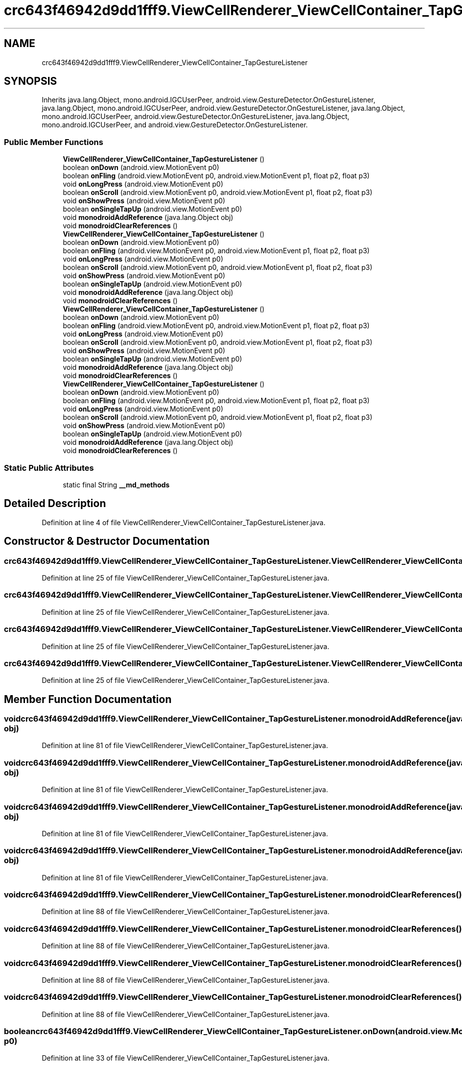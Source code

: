 .TH "crc643f46942d9dd1fff9.ViewCellRenderer_ViewCellContainer_TapGestureListener" 3 "Thu Apr 29 2021" "Version 1.0" "Green Quake" \" -*- nroff -*-
.ad l
.nh
.SH NAME
crc643f46942d9dd1fff9.ViewCellRenderer_ViewCellContainer_TapGestureListener
.SH SYNOPSIS
.br
.PP
.PP
Inherits java\&.lang\&.Object, mono\&.android\&.IGCUserPeer, android\&.view\&.GestureDetector\&.OnGestureListener, java\&.lang\&.Object, mono\&.android\&.IGCUserPeer, android\&.view\&.GestureDetector\&.OnGestureListener, java\&.lang\&.Object, mono\&.android\&.IGCUserPeer, android\&.view\&.GestureDetector\&.OnGestureListener, java\&.lang\&.Object, mono\&.android\&.IGCUserPeer, and android\&.view\&.GestureDetector\&.OnGestureListener\&.
.SS "Public Member Functions"

.in +1c
.ti -1c
.RI "\fBViewCellRenderer_ViewCellContainer_TapGestureListener\fP ()"
.br
.ti -1c
.RI "boolean \fBonDown\fP (android\&.view\&.MotionEvent p0)"
.br
.ti -1c
.RI "boolean \fBonFling\fP (android\&.view\&.MotionEvent p0, android\&.view\&.MotionEvent p1, float p2, float p3)"
.br
.ti -1c
.RI "void \fBonLongPress\fP (android\&.view\&.MotionEvent p0)"
.br
.ti -1c
.RI "boolean \fBonScroll\fP (android\&.view\&.MotionEvent p0, android\&.view\&.MotionEvent p1, float p2, float p3)"
.br
.ti -1c
.RI "void \fBonShowPress\fP (android\&.view\&.MotionEvent p0)"
.br
.ti -1c
.RI "boolean \fBonSingleTapUp\fP (android\&.view\&.MotionEvent p0)"
.br
.ti -1c
.RI "void \fBmonodroidAddReference\fP (java\&.lang\&.Object obj)"
.br
.ti -1c
.RI "void \fBmonodroidClearReferences\fP ()"
.br
.ti -1c
.RI "\fBViewCellRenderer_ViewCellContainer_TapGestureListener\fP ()"
.br
.ti -1c
.RI "boolean \fBonDown\fP (android\&.view\&.MotionEvent p0)"
.br
.ti -1c
.RI "boolean \fBonFling\fP (android\&.view\&.MotionEvent p0, android\&.view\&.MotionEvent p1, float p2, float p3)"
.br
.ti -1c
.RI "void \fBonLongPress\fP (android\&.view\&.MotionEvent p0)"
.br
.ti -1c
.RI "boolean \fBonScroll\fP (android\&.view\&.MotionEvent p0, android\&.view\&.MotionEvent p1, float p2, float p3)"
.br
.ti -1c
.RI "void \fBonShowPress\fP (android\&.view\&.MotionEvent p0)"
.br
.ti -1c
.RI "boolean \fBonSingleTapUp\fP (android\&.view\&.MotionEvent p0)"
.br
.ti -1c
.RI "void \fBmonodroidAddReference\fP (java\&.lang\&.Object obj)"
.br
.ti -1c
.RI "void \fBmonodroidClearReferences\fP ()"
.br
.ti -1c
.RI "\fBViewCellRenderer_ViewCellContainer_TapGestureListener\fP ()"
.br
.ti -1c
.RI "boolean \fBonDown\fP (android\&.view\&.MotionEvent p0)"
.br
.ti -1c
.RI "boolean \fBonFling\fP (android\&.view\&.MotionEvent p0, android\&.view\&.MotionEvent p1, float p2, float p3)"
.br
.ti -1c
.RI "void \fBonLongPress\fP (android\&.view\&.MotionEvent p0)"
.br
.ti -1c
.RI "boolean \fBonScroll\fP (android\&.view\&.MotionEvent p0, android\&.view\&.MotionEvent p1, float p2, float p3)"
.br
.ti -1c
.RI "void \fBonShowPress\fP (android\&.view\&.MotionEvent p0)"
.br
.ti -1c
.RI "boolean \fBonSingleTapUp\fP (android\&.view\&.MotionEvent p0)"
.br
.ti -1c
.RI "void \fBmonodroidAddReference\fP (java\&.lang\&.Object obj)"
.br
.ti -1c
.RI "void \fBmonodroidClearReferences\fP ()"
.br
.ti -1c
.RI "\fBViewCellRenderer_ViewCellContainer_TapGestureListener\fP ()"
.br
.ti -1c
.RI "boolean \fBonDown\fP (android\&.view\&.MotionEvent p0)"
.br
.ti -1c
.RI "boolean \fBonFling\fP (android\&.view\&.MotionEvent p0, android\&.view\&.MotionEvent p1, float p2, float p3)"
.br
.ti -1c
.RI "void \fBonLongPress\fP (android\&.view\&.MotionEvent p0)"
.br
.ti -1c
.RI "boolean \fBonScroll\fP (android\&.view\&.MotionEvent p0, android\&.view\&.MotionEvent p1, float p2, float p3)"
.br
.ti -1c
.RI "void \fBonShowPress\fP (android\&.view\&.MotionEvent p0)"
.br
.ti -1c
.RI "boolean \fBonSingleTapUp\fP (android\&.view\&.MotionEvent p0)"
.br
.ti -1c
.RI "void \fBmonodroidAddReference\fP (java\&.lang\&.Object obj)"
.br
.ti -1c
.RI "void \fBmonodroidClearReferences\fP ()"
.br
.in -1c
.SS "Static Public Attributes"

.in +1c
.ti -1c
.RI "static final String \fB__md_methods\fP"
.br
.in -1c
.SH "Detailed Description"
.PP 
Definition at line 4 of file ViewCellRenderer_ViewCellContainer_TapGestureListener\&.java\&.
.SH "Constructor & Destructor Documentation"
.PP 
.SS "crc643f46942d9dd1fff9\&.ViewCellRenderer_ViewCellContainer_TapGestureListener\&.ViewCellRenderer_ViewCellContainer_TapGestureListener ()"

.PP
Definition at line 25 of file ViewCellRenderer_ViewCellContainer_TapGestureListener\&.java\&.
.SS "crc643f46942d9dd1fff9\&.ViewCellRenderer_ViewCellContainer_TapGestureListener\&.ViewCellRenderer_ViewCellContainer_TapGestureListener ()"

.PP
Definition at line 25 of file ViewCellRenderer_ViewCellContainer_TapGestureListener\&.java\&.
.SS "crc643f46942d9dd1fff9\&.ViewCellRenderer_ViewCellContainer_TapGestureListener\&.ViewCellRenderer_ViewCellContainer_TapGestureListener ()"

.PP
Definition at line 25 of file ViewCellRenderer_ViewCellContainer_TapGestureListener\&.java\&.
.SS "crc643f46942d9dd1fff9\&.ViewCellRenderer_ViewCellContainer_TapGestureListener\&.ViewCellRenderer_ViewCellContainer_TapGestureListener ()"

.PP
Definition at line 25 of file ViewCellRenderer_ViewCellContainer_TapGestureListener\&.java\&.
.SH "Member Function Documentation"
.PP 
.SS "void crc643f46942d9dd1fff9\&.ViewCellRenderer_ViewCellContainer_TapGestureListener\&.monodroidAddReference (java\&.lang\&.Object obj)"

.PP
Definition at line 81 of file ViewCellRenderer_ViewCellContainer_TapGestureListener\&.java\&.
.SS "void crc643f46942d9dd1fff9\&.ViewCellRenderer_ViewCellContainer_TapGestureListener\&.monodroidAddReference (java\&.lang\&.Object obj)"

.PP
Definition at line 81 of file ViewCellRenderer_ViewCellContainer_TapGestureListener\&.java\&.
.SS "void crc643f46942d9dd1fff9\&.ViewCellRenderer_ViewCellContainer_TapGestureListener\&.monodroidAddReference (java\&.lang\&.Object obj)"

.PP
Definition at line 81 of file ViewCellRenderer_ViewCellContainer_TapGestureListener\&.java\&.
.SS "void crc643f46942d9dd1fff9\&.ViewCellRenderer_ViewCellContainer_TapGestureListener\&.monodroidAddReference (java\&.lang\&.Object obj)"

.PP
Definition at line 81 of file ViewCellRenderer_ViewCellContainer_TapGestureListener\&.java\&.
.SS "void crc643f46942d9dd1fff9\&.ViewCellRenderer_ViewCellContainer_TapGestureListener\&.monodroidClearReferences ()"

.PP
Definition at line 88 of file ViewCellRenderer_ViewCellContainer_TapGestureListener\&.java\&.
.SS "void crc643f46942d9dd1fff9\&.ViewCellRenderer_ViewCellContainer_TapGestureListener\&.monodroidClearReferences ()"

.PP
Definition at line 88 of file ViewCellRenderer_ViewCellContainer_TapGestureListener\&.java\&.
.SS "void crc643f46942d9dd1fff9\&.ViewCellRenderer_ViewCellContainer_TapGestureListener\&.monodroidClearReferences ()"

.PP
Definition at line 88 of file ViewCellRenderer_ViewCellContainer_TapGestureListener\&.java\&.
.SS "void crc643f46942d9dd1fff9\&.ViewCellRenderer_ViewCellContainer_TapGestureListener\&.monodroidClearReferences ()"

.PP
Definition at line 88 of file ViewCellRenderer_ViewCellContainer_TapGestureListener\&.java\&.
.SS "boolean crc643f46942d9dd1fff9\&.ViewCellRenderer_ViewCellContainer_TapGestureListener\&.onDown (android\&.view\&.MotionEvent p0)"

.PP
Definition at line 33 of file ViewCellRenderer_ViewCellContainer_TapGestureListener\&.java\&.
.SS "boolean crc643f46942d9dd1fff9\&.ViewCellRenderer_ViewCellContainer_TapGestureListener\&.onDown (android\&.view\&.MotionEvent p0)"

.PP
Definition at line 33 of file ViewCellRenderer_ViewCellContainer_TapGestureListener\&.java\&.
.SS "boolean crc643f46942d9dd1fff9\&.ViewCellRenderer_ViewCellContainer_TapGestureListener\&.onDown (android\&.view\&.MotionEvent p0)"

.PP
Definition at line 33 of file ViewCellRenderer_ViewCellContainer_TapGestureListener\&.java\&.
.SS "boolean crc643f46942d9dd1fff9\&.ViewCellRenderer_ViewCellContainer_TapGestureListener\&.onDown (android\&.view\&.MotionEvent p0)"

.PP
Definition at line 33 of file ViewCellRenderer_ViewCellContainer_TapGestureListener\&.java\&.
.SS "boolean crc643f46942d9dd1fff9\&.ViewCellRenderer_ViewCellContainer_TapGestureListener\&.onFling (android\&.view\&.MotionEvent p0, android\&.view\&.MotionEvent p1, float p2, float p3)"

.PP
Definition at line 41 of file ViewCellRenderer_ViewCellContainer_TapGestureListener\&.java\&.
.SS "boolean crc643f46942d9dd1fff9\&.ViewCellRenderer_ViewCellContainer_TapGestureListener\&.onFling (android\&.view\&.MotionEvent p0, android\&.view\&.MotionEvent p1, float p2, float p3)"

.PP
Definition at line 41 of file ViewCellRenderer_ViewCellContainer_TapGestureListener\&.java\&.
.SS "boolean crc643f46942d9dd1fff9\&.ViewCellRenderer_ViewCellContainer_TapGestureListener\&.onFling (android\&.view\&.MotionEvent p0, android\&.view\&.MotionEvent p1, float p2, float p3)"

.PP
Definition at line 41 of file ViewCellRenderer_ViewCellContainer_TapGestureListener\&.java\&.
.SS "boolean crc643f46942d9dd1fff9\&.ViewCellRenderer_ViewCellContainer_TapGestureListener\&.onFling (android\&.view\&.MotionEvent p0, android\&.view\&.MotionEvent p1, float p2, float p3)"

.PP
Definition at line 41 of file ViewCellRenderer_ViewCellContainer_TapGestureListener\&.java\&.
.SS "void crc643f46942d9dd1fff9\&.ViewCellRenderer_ViewCellContainer_TapGestureListener\&.onLongPress (android\&.view\&.MotionEvent p0)"

.PP
Definition at line 49 of file ViewCellRenderer_ViewCellContainer_TapGestureListener\&.java\&.
.SS "void crc643f46942d9dd1fff9\&.ViewCellRenderer_ViewCellContainer_TapGestureListener\&.onLongPress (android\&.view\&.MotionEvent p0)"

.PP
Definition at line 49 of file ViewCellRenderer_ViewCellContainer_TapGestureListener\&.java\&.
.SS "void crc643f46942d9dd1fff9\&.ViewCellRenderer_ViewCellContainer_TapGestureListener\&.onLongPress (android\&.view\&.MotionEvent p0)"

.PP
Definition at line 49 of file ViewCellRenderer_ViewCellContainer_TapGestureListener\&.java\&.
.SS "void crc643f46942d9dd1fff9\&.ViewCellRenderer_ViewCellContainer_TapGestureListener\&.onLongPress (android\&.view\&.MotionEvent p0)"

.PP
Definition at line 49 of file ViewCellRenderer_ViewCellContainer_TapGestureListener\&.java\&.
.SS "boolean crc643f46942d9dd1fff9\&.ViewCellRenderer_ViewCellContainer_TapGestureListener\&.onScroll (android\&.view\&.MotionEvent p0, android\&.view\&.MotionEvent p1, float p2, float p3)"

.PP
Definition at line 57 of file ViewCellRenderer_ViewCellContainer_TapGestureListener\&.java\&.
.SS "boolean crc643f46942d9dd1fff9\&.ViewCellRenderer_ViewCellContainer_TapGestureListener\&.onScroll (android\&.view\&.MotionEvent p0, android\&.view\&.MotionEvent p1, float p2, float p3)"

.PP
Definition at line 57 of file ViewCellRenderer_ViewCellContainer_TapGestureListener\&.java\&.
.SS "boolean crc643f46942d9dd1fff9\&.ViewCellRenderer_ViewCellContainer_TapGestureListener\&.onScroll (android\&.view\&.MotionEvent p0, android\&.view\&.MotionEvent p1, float p2, float p3)"

.PP
Definition at line 57 of file ViewCellRenderer_ViewCellContainer_TapGestureListener\&.java\&.
.SS "boolean crc643f46942d9dd1fff9\&.ViewCellRenderer_ViewCellContainer_TapGestureListener\&.onScroll (android\&.view\&.MotionEvent p0, android\&.view\&.MotionEvent p1, float p2, float p3)"

.PP
Definition at line 57 of file ViewCellRenderer_ViewCellContainer_TapGestureListener\&.java\&.
.SS "void crc643f46942d9dd1fff9\&.ViewCellRenderer_ViewCellContainer_TapGestureListener\&.onShowPress (android\&.view\&.MotionEvent p0)"

.PP
Definition at line 65 of file ViewCellRenderer_ViewCellContainer_TapGestureListener\&.java\&.
.SS "void crc643f46942d9dd1fff9\&.ViewCellRenderer_ViewCellContainer_TapGestureListener\&.onShowPress (android\&.view\&.MotionEvent p0)"

.PP
Definition at line 65 of file ViewCellRenderer_ViewCellContainer_TapGestureListener\&.java\&.
.SS "void crc643f46942d9dd1fff9\&.ViewCellRenderer_ViewCellContainer_TapGestureListener\&.onShowPress (android\&.view\&.MotionEvent p0)"

.PP
Definition at line 65 of file ViewCellRenderer_ViewCellContainer_TapGestureListener\&.java\&.
.SS "void crc643f46942d9dd1fff9\&.ViewCellRenderer_ViewCellContainer_TapGestureListener\&.onShowPress (android\&.view\&.MotionEvent p0)"

.PP
Definition at line 65 of file ViewCellRenderer_ViewCellContainer_TapGestureListener\&.java\&.
.SS "boolean crc643f46942d9dd1fff9\&.ViewCellRenderer_ViewCellContainer_TapGestureListener\&.onSingleTapUp (android\&.view\&.MotionEvent p0)"

.PP
Definition at line 73 of file ViewCellRenderer_ViewCellContainer_TapGestureListener\&.java\&.
.SS "boolean crc643f46942d9dd1fff9\&.ViewCellRenderer_ViewCellContainer_TapGestureListener\&.onSingleTapUp (android\&.view\&.MotionEvent p0)"

.PP
Definition at line 73 of file ViewCellRenderer_ViewCellContainer_TapGestureListener\&.java\&.
.SS "boolean crc643f46942d9dd1fff9\&.ViewCellRenderer_ViewCellContainer_TapGestureListener\&.onSingleTapUp (android\&.view\&.MotionEvent p0)"

.PP
Definition at line 73 of file ViewCellRenderer_ViewCellContainer_TapGestureListener\&.java\&.
.SS "boolean crc643f46942d9dd1fff9\&.ViewCellRenderer_ViewCellContainer_TapGestureListener\&.onSingleTapUp (android\&.view\&.MotionEvent p0)"

.PP
Definition at line 73 of file ViewCellRenderer_ViewCellContainer_TapGestureListener\&.java\&.
.SH "Member Data Documentation"
.PP 
.SS "static final String crc643f46942d9dd1fff9\&.ViewCellRenderer_ViewCellContainer_TapGestureListener\&.__md_methods\fC [static]\fP"
@hide 
.PP
Definition at line 11 of file ViewCellRenderer_ViewCellContainer_TapGestureListener\&.java\&.

.SH "Author"
.PP 
Generated automatically by Doxygen for Green Quake from the source code\&.
